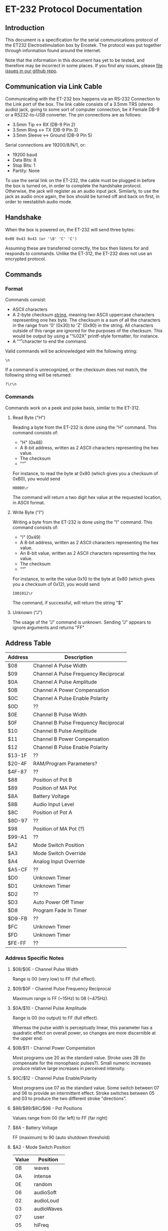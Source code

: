 * ET-232 Protocol Documentation
** Introduction

This document is a specification for the serial communications
protocol of the ET232 Electrostimulation box by Erostek. The protocol
was put together through information found around the internet. 

Note that the information in this document has yet to be tested, and
therefore may be incorrect in some places. If you find any issues,
please [[http://github.com/metafetish/erosoutsider/issues][file issues in our github repo]].
** Communication via Link Cable
Communicating with the ET-232 box happens via an RS-232 Connection to
the Link port of the box. The link cable consists of a 3.5mm TRS
(stereo audio) jack, going to some sort of computer connection, be it
Female DB-9 or a RS232-to-USB converter. The pin connections are as
follows:

- 3.5mm Tip <-> RX (DB-9 Pin 2)
- 3.5mm Ring <-> TX (DB-9 Pin 3)
- 3.5mm Sleeve <-> Ground (DB-9 Pin 5)

Serial connections are 19200/8/N/1, or:

- 19200 baud
- Data Bits: 8
- Stop Bits: 1
- Partity: None

To use the serial link on the ET-232, the cable must be plugged in
before the box is turned on, in order to complete the handshake
protocol. Otherwise, the jack will register as an audio input jack.
Similarly, to use the jack as audio once again, the box should be
turned off and back on first, in order to reestablish audio mode.
** Handshake
When the box is powered on, the ET-232 will send three bytes:

#+BEGIN_EXAMPLE
0x00 0x43 0x43 (or '\0' 'C' 'C')
#+END_EXAMPLE

Assuming these are transferred correctly, the box then listens for and
responds to commands. Unlike the ET-312, the ET-232 does not use an
encrypted protocol.

** Commands
*** Format
Commands consist:

- ASCII characters
- A 2-byte checksum _string_, meaning two ASCII uppercase characters
  representing one hex byte. The checksum is a sum of all the
  characters in the range from '0' (0x30) to 'Z' (0x90) in the string.
  All characters outside of this range are ignored for the purposes of
  the checksum. This would be output by using a "%02X" printf-style
  formatter, for instance.
- A "\r" character to end the command.

Valid commands will be acknowledged with the following string:

#+BEGIN_EXAMPLE
\n
#+END_EXAMPLE

If a command is unrecognized, or the checksum does not match, the
following string will be returned:

#+BEGIN_EXAMPLE
?\r\n
#+END_EXAMPLE

*** Commands

Commands work on a peek and poke basis, similar to the ET-312.

**** Read Byte ("H")

Reading a byte from the ET-232 is done using the "H" command.
This command consists of:

- "H" (0x48)
- A 8-bit address, written as 2 ASCII characters representing the hex
  value.
- The checksum
- "\r"

For instance, to read the byte at 0x80 (which gives you a checksum of 0xB0), you would send

#+BEGIN_EXAMPLE
H80B0\r
#+END_EXAMPLE

The command will return a two digit hex value at the requested
location, in ASCII format.

**** Write Byte ("I")

Writing a byte from the ET-232 is done using the "I" command.
This command consists of:

- "I" (0x49)
- A 8-bit address, written as 2 ASCII characters representing the hex
  value.
- An 8-bit value, written as 2 ASCII characters representing the hex
  value.
- The checksum
- "\r"

For instance, to write the value 0x10 to the byte at 0x80 (which gives
you a checksum of 0x12), you would send

#+BEGIN_EXAMPLE
I801012\r
#+END_EXAMPLE

The command, if successful, will return the string "$\n"

**** Unknown ("J")

The usage of the "J" command is unknown. Sending "J" appears to ignore
arguments and returns "FF\n"

** Address Table
| Address | Description                          |
|---------+--------------------------------------|
| $08     | Channel A Pulse Width                |
| $09     | Channel A Pulse Frequency Reciprocal |
| $0A     | Channel A Pulse Amplitude            |
| $0B     | Channel A Power Compensation         |
| $0C     | Channel A Pulse Enable Polarity      |
| $0D     | ??                                   |
| $0E     | Channel B Pulse Width                |
| $0F     | Channel B Pulse Frequency Reciprocal |
| $10     | Channel B Pulse Amplitude            |
| $11     | Channel B Power Compensation         |
| $12     | Channel B Pulse Enable Polarity      |
| $13-1F  | ??                                   |
| $20-4F  | RAM/Program Parameters?              |
| $4F-87  | ??                                   |
| $88     | Position of Pot B                    |
| $89     | Position of MA Pot                   |
| $8A     | Battery Voltage                      |
| $8B     | Audio Input Level                    |
| $8C     | Position of Pot A                    |
| $8D-97  | ??                                   |
| $98     | Position of MA Pot (?)               |
| $99-A1  | ??                                   |
| $A2     | Mode Switch Position                 |
| $A3     | Mode Switch Override                 |
| $A4     | Analog Input Override                |
| $A5-CF  | ??                                   |
| $D0     | Unknown Timer                        |
| $D1     | Unknown Timer                        |
| $D2     | ??                                   |
| $D3     | Auto Power Off Timer                 |
| $D8     | Program Fade In Timer                |
| $D9-FB  | ??                                   |
| $FC     | Unknown Timer                        |
| $FD     | Unknown Timer                        |
| $FE-FF  | ??                                   |
*** Address Specific Notes
**** $08/$0E - Channel Pulse Width
Range is 00 (very low) to FF (full effect).
**** $09/$0F - Channel Pulse Frequency Reciprocal
Maximum range is FF (~15Hz) to 08 (~475Hz).
**** $0A/$10 - Channel Pulse Amplitude
Range is 00 (no output) to FF (full effect).

Whereas the pulse width is perceptually linear, this parameter
has a quadratic effect on overall power, so changes are more
discernible at the upper end.
**** $0B/$11 - Channel Power Compentation
Most programs use 20 as the standard value. Stroke uses 2B (to
compensate for the monophasic pulses?). Small numeric increases
produce relative large increases in perceived intensity.
**** $0C/$12 - Channel Pulse Enable/Polarity
Most programs use 07 as the standard value. Some switch between
07 and 06 to provide an intermittent effect. Stroke switches
between 05 and 03 to produce the two different stroke
"directions".
**** $88/$89/$8C/$98 - Pot Positions
Values range from 00 (far left) to FF (far right)
**** $8A - Battery Voltage
FF (maximum) to 90 (auto shutdown threshold)
**** $A2 - Mode Switch Position
| Value | Position   |
|-------+------------|
|    0B | waves      |
|    0A | intense    |
|    0E | random     |
|    06 | audioSoft  |
|    02 | audioLoud  |
|    03 | audioWaves |
|    07 | user       |
|    05 | hiFreq     |
|    01 | climb      |
|    00 | throb      |
|    04 | combo      |
|    0C | thrust     |
|    08 | thump      |
|    09 | ramp       |
|    0D | stroke     |
|    0F | off        |

**** $A3 - Mode Switch Override

- 8X - force modeX 
- 8F - force reset

When top bit set, the requested mode is selected regardless of the
position of the physical switch. Even if the switch is moved to off!
If serial connection is lost for any reason in this state, then it may
be necessary to remove power from the device in order to reset it.
**** $A4 - Analog Input Override
| Value | Description           |
|-------+-----------------------|
|    01 | disable input B       |
|    02 | disable input MA      |
|    04 | disable input Battery |
|    08 | disable input Audio   |
|    10 | disable input A       |

When set, the corresponding inputs are ignored, and levels can be
set in software by writing to addresses 88..8C above.

